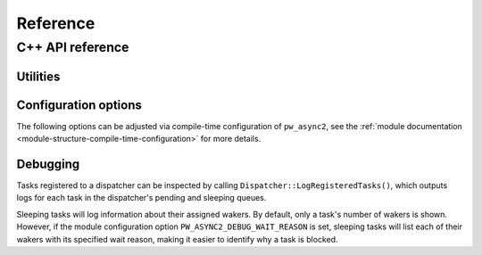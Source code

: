 .. _module-pw_async2-reference:

=========
Reference
=========
.. pigweed-module-subpage::
   :name: pw_async2

.. _module-pw_async2-reference-cpp:

-----------------
C++ API reference
-----------------
.. TODO: https://pwbug.dev/376082608 - Remove ``:private-members:``.

.. doxygenclass:: pw::async2::Task
  :members:
  :private-members:

.. doxygenclass:: pw::async2::Poll
  :members:

.. doxygenfunction:: pw::async2::Ready()

.. doxygenfunction:: pw::async2::Ready(std::in_place_t, Args&&... args)

.. doxygenfunction:: pw::async2::Ready(T&& value)

.. doxygenfunction:: pw::async2::Pending()

.. doxygenclass:: pw::async2::Context
  :members:

.. doxygenclass:: pw::async2::Waker
  :members:

.. c:macro:: PW_ASYNC_STORE_WAKER

  Arguments: ``Context& cx, Waker& waker_out, StringLiteral wait_reason_string``

  Stores a waker associated with the current context in ``waker_out``.
  When ``waker_out`` is later awoken with :cpp:func:`pw::async2::Waker::Wake`,
  the :cpp:class:`pw::async2::Task` associated with ``cx`` will be awoken and
  its ``DoPend`` method will be invoked again.

.. c:macro:: PW_ASYNC_CLONE_WAKER

  Arguments: ``Waker& waker_in, Waker& waker_out, StringLiteral wait_reason_string``

  Stores a waker associated with ``waker_in`` in ``waker_out``.
  When ``waker_out`` is later awoken with :cpp:func:`pw::async2::Waker::Wake`,
  the :cpp:class:`pw::async2::Task` associated with ``waker_in`` will be awoken
  and its ``DoPend`` method will be invoked again.

.. doxygenclass:: pw::async2::Dispatcher
  :members:

.. doxygenclass:: pw::async2::Coro
  :members:

.. doxygenclass:: pw::async2::CoroContext
  :members:

.. doxygenclass:: pw::async2::TimeProvider
   :members:

.. doxygenfunction:: pw::async2::GetSystemTimeProvider

.. doxygenclass:: pw::async2::SimulatedTimeProvider
   :members:

.. _module-pw_async2-reference-cpp-utilities:

Utilities
=========
.. doxygenfunction:: pw::async2::EnqueueHeapFunc

.. doxygenfunction:: pw::async2::AllocateTask(pw::allocator::Allocator& allocator, Pendable&& pendable)

.. doxygenfunction:: pw::async2::AllocateTask(pw::allocator::Allocator& allocator, Args&&... args)

.. doxygenclass:: pw::async2::CoroOrElseTask
  :members:

.. doxygenclass:: pw::async2::Join
  :members:

.. doxygenclass:: pw::async2::PendFuncAwaitable
  :members:

.. doxygenclass:: pw::async2::PendFuncTask
  :members:

.. doxygenclass:: pw::async2::PendableAsTask
  :members:

.. doxygenfunction:: pw::async2::MakeOnceSenderAndReceiver

.. doxygenclass:: pw::async2::OnceSender
  :members:

.. doxygenclass:: pw::async2::OnceReceiver
  :members:

.. doxygenfunction:: pw::async2::MakeOnceRefSenderAndReceiver

.. doxygenclass:: pw::async2::OnceRefSender
  :members:

.. doxygenclass:: pw::async2::OnceRefReceiver
  :members:

.. doxygenclass:: pw::async2::WakerQueue
  :members:

Configuration options
=====================
The following options can be adjusted via compile-time configuration of
``pw_async2``, see the
:ref:`module documentation <module-structure-compile-time-configuration>` for
more details.

.. doxygenfile:: pw_async2/public/pw_async2/internal/config.h
   :sections: define

Debugging
=========
Tasks registered to a dispatcher can be inspected by calling
``Dispatcher::LogRegisteredTasks()``, which outputs logs for each task in the
dispatcher's pending and sleeping queues.

Sleeping tasks will log information about their assigned wakers. By default,
only a task's number of wakers is shown. However, if the module configuration
option ``PW_ASYNC2_DEBUG_WAIT_REASON`` is set, sleeping tasks will list each of
their wakers with its specified wait reason, making it easier to identify why a
task is blocked.
